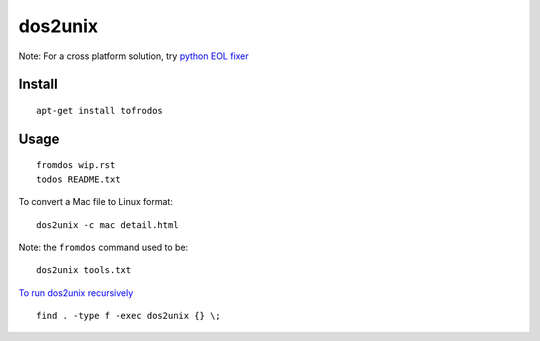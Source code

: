 dos2unix
********

Note: For a cross platform solution, try `python EOL fixer`_

Install
=======

::

  apt-get install tofrodos

Usage
=====

::

  fromdos wip.rst
  todos README.txt

To convert a Mac file to Linux format:

::

  dos2unix -c mac detail.html

Note: the ``fromdos`` command used to be:

::

  dos2unix tools.txt

`To run dos2unix recursively`_

::

  find . -type f -exec dos2unix {} \;


.. _`python EOL fixer`: http://pypi.python.org/pypi/eolfixer
.. _`To run dos2unix recursively`: http://www.commandlinefu.com/commands/view/3227/dos2unix-recursively

